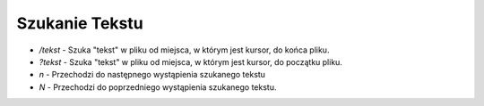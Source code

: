 Szukanie Tekstu
=================

* `/tekst` - Szuka "tekst" w pliku od miejsca, w którym jest kursor, do końca pliku.
* `?tekst` - Szuka "tekst" w pliku od miejsca, w którym jest kursor, do początku pliku.
* `n` - Przechodzi do następnego wystąpienia szukanego tekstu
* `N` - Przechodzi do poprzedniego wystąpienia szukanego tekstu.
